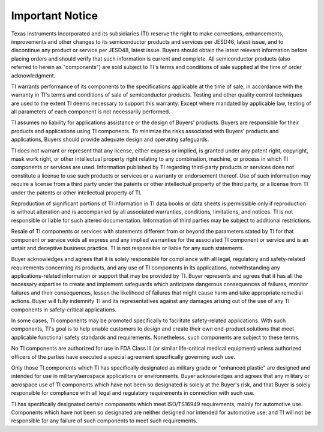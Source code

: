 ****************
Important Notice
****************

Texas Instruments Incorporated and its subsidiaries (TI) reserve the right to make corrections, enhancements, improvements and other changes to its semiconductor products and services per JESD46, latest issue, and to discontinue any product or service per JESD48, latest issue. Buyers should obtain the latest relevant information before placing orders and should verify that such information is current and complete. All semiconductor products (also referred to herein as "components") are sold subject to TI's terms and conditions of sale supplied at the time of order acknowledgment.

TI warrants performance of its components to the specifications applicable at the time of sale, in accordance with the warranty in TI's terms and conditions of sale of semiconductor products. Testing and other quality control techniques are used to the extent TI deems necessary to support this warranty. Except where mandated by applicable law, testing of all parameters of each component is not necessarily performed.

TI assumes no liability for applications assistance or the design of Buyers' products. Buyers are responsible for their products and applications using TI components. To minimize the risks associated with Buyers' products and applications, Buyers should provide adequate design and operating safeguards.

TI does not warrant or represent that any license, either express or implied, is granted under any patent right, copyright, mask work right, or other intellectual property right relating to any combination, machine, or process in which TI components or services are used. Information published by TI regarding third-party products or services does not constitute a license to use such products or services or a warranty or endorsement thereof. Use of such information may require a license from a third party under the patents or other intellectual property of the third party, or a license from TI under the patents or other intellectual property of TI.

Reproduction of significant portions of TI information in TI data books or data sheets is permissible only if reproduction is without alteration and is accompanied by all associated warranties, conditions, limitations, and notices. TI is not responsible or liable for such altered documentation. Information of third parties may be subject to additional restrictions.

Resale of TI components or services with statements different from or beyond the parameters stated by TI for that component or service voids all express and any implied warranties for the associated TI component or service and is an unfair and deceptive business practice. TI is not responsible or liable for any such statements.

Buyer acknowledges and agrees that it is solely responsible for compliance with all legal, regulatory and safety-related requirements concerning its products, and any use of TI components in its applications, notwithstanding any applications-related information or support that may be provided by TI. Buyer represents and agrees that it has all the necessary expertise to create and implement safeguards which anticipate dangerous consequences of failures, monitor failures and their consequences, lessen the likelihood of failures that might cause harm and take appropriate remedial actions. Buyer will fully indemnify TI and its representatives against any damages arising out of the use of any TI components in safety-critical applications.

In some cases, TI components may be promoted specifically to facilitate safety-related applications. With such components, TI's goal is to help enable customers to design and create their own end-product solutions that meet applicable functional safety standards and requirements. Nonetheless, such components are subject to these terms.

No TI components are authorized for use in FDA Class III (or similar life-critical medical equipment) unless authorized officers of the parties have executed a special agreement specifically governing such use.

Only those TI components which TI has specifically designated as military grade or "enhanced plastic" are designed and intended for use in military/aerospace applications or environments. Buyer acknowledges and agrees that any military or aerospace use of TI components which have not been so designated is solely at the Buyer's risk, and that Buyer is solely responsible for compliance with all legal and regulatory requirements in connection with such use.

TI has specifically designated certain components which meet ISO/TS16949 requirements, mainly for automotive use. Components which have not been so designated are neither designed nor intended for automotive use; and TI will not be responsible for any failure of such components to meet such requirements.
